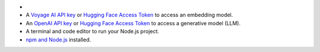 - .. include:: /includes/avs/shared/avs-requirements-cluster.rst

- A `Voyage AI API key <https://docs.voyageai.com/docs/api-key-and-installation>`__ or
  `Hugging Face Access Token <https://huggingface.co/docs/hub/en/security-tokens>`__ to access 
  an embedding model.

- An `OpenAI API key <https://platform.openai.com/docs/api-keys>`__ or
  `Hugging Face Access Token <https://huggingface.co/docs/hub/en/security-tokens>`__
  to access a generative model (LLM).

- A terminal and code editor to run your Node.js project.

- `npm and Node.js <https://docs.npmjs.com/downloading-and-installing-node-js-and-npm>`__ installed.
